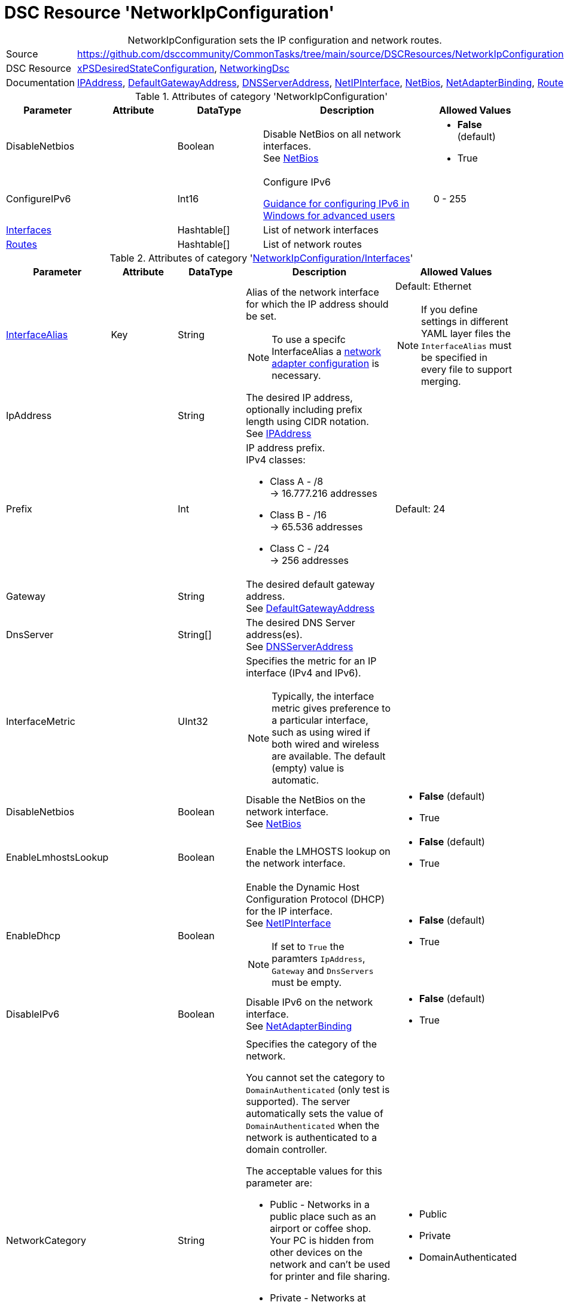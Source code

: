 // CommonTasks YAML Reference: NetworkIpConfiguration
// ==================================================

:YmlCategory: NetworkIpConfiguration


[[dscyml_networkipconfiguration, {YmlCategory}]]
= DSC Resource 'NetworkIpConfiguration'
// didn't work in production: = DSC Resource '{YmlCategory}'


[[dscyml_networkipconfiguration_abstract]]
.{YmlCategory} sets the IP configuration and network routes.


// reference links as variables for using more than once
:ref_networkingdsc_ipaddress: https://github.com/dsccommunity/NetworkingDsc/wiki/IPAddress[IPAddress]
:ref_networkingdsc_defaultgatewayaddress: https://github.com/dsccommunity/NetworkingDsc/wiki/DefaultGatewayAddress[DefaultGatewayAddress]
:ref_networkingdsc_dnsserveraddress: https://github.com/dsccommunity/NetworkingDsc/wiki/DnsServerAddress[DNSServerAddress]
:ref_networkingdsc_netipinterface: https://github.com/dsccommunity/NetworkingDsc/wiki/NetIPInterface[NetIPInterface]
:ref_networkingdsc_netbios: https://github.com/dsccommunity/NetworkingDsc/wiki/NetBios[NetBios]
:ref_networkingdsc_netadapterbinding: https://github.com/dsccommunity/NetworkingDsc/wiki/NetAdapterBinding[NetAdapterBinding]
:ref_networkingdsc_route: https://github.com/dsccommunity/NetworkingDsc/wiki/Route[Route]


[cols="1,3a" options="autowidth" caption=]
|===
| Source         | https://github.com/dsccommunity/CommonTasks/tree/main/source/DSCResources/NetworkIpConfiguration
| DSC Resource   | https://github.com/dsccommunity/xPSDesiredStateConfiguration[xPSDesiredStateConfiguration], 
                   https://github.com/dsccommunity/NetworkingDsc[NetworkingDsc]
| Documentation  | {ref_networkingdsc_ipaddress},
                   {ref_networkingdsc_defaultgatewayaddress},
                   {ref_networkingdsc_dnsserveraddress},
                   {ref_networkingdsc_netipinterface},
                   {ref_networkingdsc_netbios},
                   {ref_networkingdsc_netadapterbinding},
                   {ref_networkingdsc_route}
                   
|===


.Attributes of category '{YmlCategory}'
[cols="1,1,1,2a,1a" options="header"]
|===
| Parameter
| Attribute
| DataType
| Description
| Allowed Values

| DisableNetbios
|
| Boolean
| Disable NetBios on all network interfaces. +
  See {ref_networkingdsc_netbios}
| - *False* (default)
  - True

| ConfigureIPv6
|
| Int16
| Configure IPv6

https://docs.microsoft.com/en-US/troubleshoot/windows-server/networking/configure-ipv6-in-windows[Guidance for configuring IPv6 in Windows for advanced users]
| 0 - 255

| [[dscyml_networkipconfiguration_interfaces, {YmlCategory}/Interfaces]]<<dscyml_networkipconfiguration_interfaces_details, Interfaces>>
|
| Hashtable[]
| List of network interfaces
|

| [[dscyml_networkipconfiguration_routes, {YmlCategory}/Routes]]<<dscyml_networkipconfiguration_routes_details, Routes>>
|
| Hashtable[]
| List of network routes
|

|===


[[dscyml_networkipconfiguration_interfaces_details]]
.Attributes of category '<<dscyml_networkipconfiguration_interfaces>>'
[cols="1,1,1,2a,1a" options="header"]
|===
| Parameter
| Attribute
| DataType
| Description
| Allowed Values

| <<ref_ipconfiguration_newname, InterfaceAlias>>
| Key
| String
| Alias of the network interface for which the IP address should be set.
[NOTE]
====
To use a specifc InterfaceAlias a <<dscyml_ipconfiguration_adapter_details, network adapter configuration>> is necessary.
====
| Default: Ethernet +
[NOTE]
====
If you define settings in different YAML layer files the `InterfaceAlias` must be specified in every file to support merging.
====

| IpAddress
| 
| String
| The desired IP address, optionally including prefix length using CIDR notation. +
  See {ref_networkingdsc_ipaddress}
|

| Prefix
| 
| Int
| IP address prefix. +
  IPv4 classes:

    - Class A - /8 +
      -> 16.777.216 addresses
    - Class B - /16 +
      -> 65.536 addresses
    - Class C - /24 +
      -> 256 addresses
| Default: 24

| Gateway
|
| String
| The desired default gateway address. +
  See {ref_networkingdsc_defaultgatewayaddress}
|

| DnsServer
|
| String[]
| The desired DNS Server address(es). +
  See {ref_networkingdsc_dnsserveraddress}
|

| InterfaceMetric
|
| UInt32
| Specifies the metric for an IP interface (IPv4 and IPv6).

[NOTE]
====
Typically, the interface metric gives preference to a particular interface, such as using wired if both wired and wireless are available.
The default (empty) value is automatic.
====
|

| DisableNetbios
|
| Boolean
| Disable the NetBios on the network interface. +
  See {ref_networkingdsc_netbios}
| - *False* (default)
  - True

| EnableLmhostsLookup
|
| Boolean
| Enable the LMHOSTS lookup on the network interface.
| - *False* (default)
  - True

| EnableDhcp
|
| Boolean
| Enable the Dynamic Host Configuration Protocol (DHCP) for the IP interface. +
  See {ref_networkingdsc_netipinterface} +
[NOTE]
====
If set to `True` the paramters `IpAddress`, `Gateway` and `DnsServers` must be empty.
====
| - *False* (default)
  - True

| DisableIPv6
|
| Boolean
| Disable IPv6 on the network interface. +
  See {ref_networkingdsc_netadapterbinding}
| - *False* (default)
  - True

| NetworkCategory
|
| String
| Specifies the category of the network.

You cannot set the category to `DomainAuthenticated` (only test is supported).
The server automatically sets the value of `DomainAuthenticated` when the network is authenticated to a domain controller.

The acceptable values for this parameter are:

- Public - Networks in a public place such as an airport or coffee shop. 
           Your PC is hidden from other devices on the network and can't be used for printer and file sharing.
- Private - Networks at home or work, where you know and trust the people and devices on the network.
            Your PC is discoverable and can be used for printer and file sharing if you set it up.
- DomainAuthenticated - Networks at a workplace that are joined to a domain.
| - Public
  - Private
  - DomainAuthenticated

|===


[[dscyml_networkipconfiguration_routes_details]]
.Attributes of category '<<dscyml_networkipconfiguration_routes>>'
[cols="1,1,1,2a,1a" options="header"]
|===
| Parameter
| Attribute
| DataType
| Description
| Allowed Values

| <<ref_ipconfiguration_newname, InterfaceAlias>>
| Key
| String
| Specifies the alias of a network interface.
[NOTE]
====
To use a specifc InterfaceAlias a <<dscyml_ipconfiguration_adapter_details, network adapter configuration>> is necessary.
====
| Default: Ethernet

| AddressFamily
| Key
| String
| Specifies the IP address family.
| - *IPv4* 8default)
  - IPv6

| DestinationPrefix
| Key
| String
| Specifies a destination prefix of an IP route.

A destination prefix consists of an IP address prefix and a prefix length, separated by a slash (/).
|

| NextHop
| Key
| String
| Specifies the next hop for the IP route.
|

| Ensure
|
| String
| Specifies whether the route should exist.
| - *Present* (default)
  - Absent

| RouteMetric
| 
| UInt16
| Specifies an integer route metric for an IP route.
| Default: `256`

| Publish
|
| String
| Specifies the publish setting of an IP route.
| - *No* (default)
  - Yes
  - Age

| PreferredLifetime
|
| Real64
| Specifies a preferred lifetime in seconds of an IP route.
|

|===


.Example
[source, yaml]
----
NetworkIpConfiguration:
  DisableNetBios: true
  ConfigureIPv6: 32
  Interfaces:
    - InterfaceAlias: Ethernet
      IpAddress:      10.0.0.1
      Prefix:         8
      Gateway:        10.0.0.254
      DnsServer:
        - 10.1.1.1
        - 10.1.1.2
      EnableDhcp:     false

    - InterfaceAlias:  Wi-Fi
      EnableDhcp:      true
      DisableIPv6:     true
      InterfaceMetric: 50

  Routes:
    - InterfaceAlias:    Ethernet
      DestinationPrefix: 192.168.0.0/16
      NextHop:           192.168.120.0
      RouteMetric:       200
----


.Recommended Lookup Options in `Datum.yml` (Excerpt)
[source, yaml]
----
default_lookup_options: MostSpecific

lookup_options:

  NetworkIpConfiguration:
    merge_hash: deep
  NetworkIpConfiguration\Interfaces:
    merge_baseType_array: Unique
    merge_hash_array: DeepTuple
    merge_options:
      tuple_keys:
        - InterfaceAlias
  NetworkIpConfiguration\Routes:
    merge_baseType_array: Unique
    merge_hash_array: DeepTuple
    merge_options:
      tuple_keys:
        - InterfaceAlias
        - AddressFamily
        - DestinationPrefix
        - NextHop
----